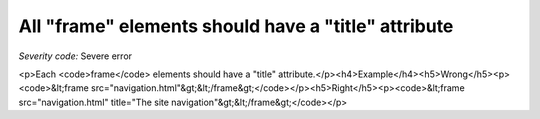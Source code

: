 ===============================
All "frame" elements should have a "title" attribute
===============================

*Severity code:* Severe error

.. php:class:: framesHaveATitle

<p>Each <code>frame</code> elements should have a "title" attribute.</p><h4>Example</h4><h5>Wrong</h5><p><code>&lt;frame src="navigation.html"&gt;&lt;/frame&gt;</code></p><h5>Right</h5><p><code>&lt;frame src="navigation.html" title="The site navigation"&gt;&lt;/frame&gt;</code></p>
